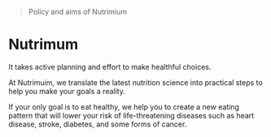 #+BEGIN_QUOTE
Policy and aims of Nutrimium
#+END_QUOTE


* Nutrimum

It takes active planning and effort to make healthful choices.

At Nutrimuim, we translate the latest nutrition science into practical steps
to help you make your goals a reality.

If your only goal is to eat healthy, we help you to create a new eating pattern
that will lower your risk of life-threatening diseases such as heart disease,
stroke, diabetes, and some forms of cancer.

